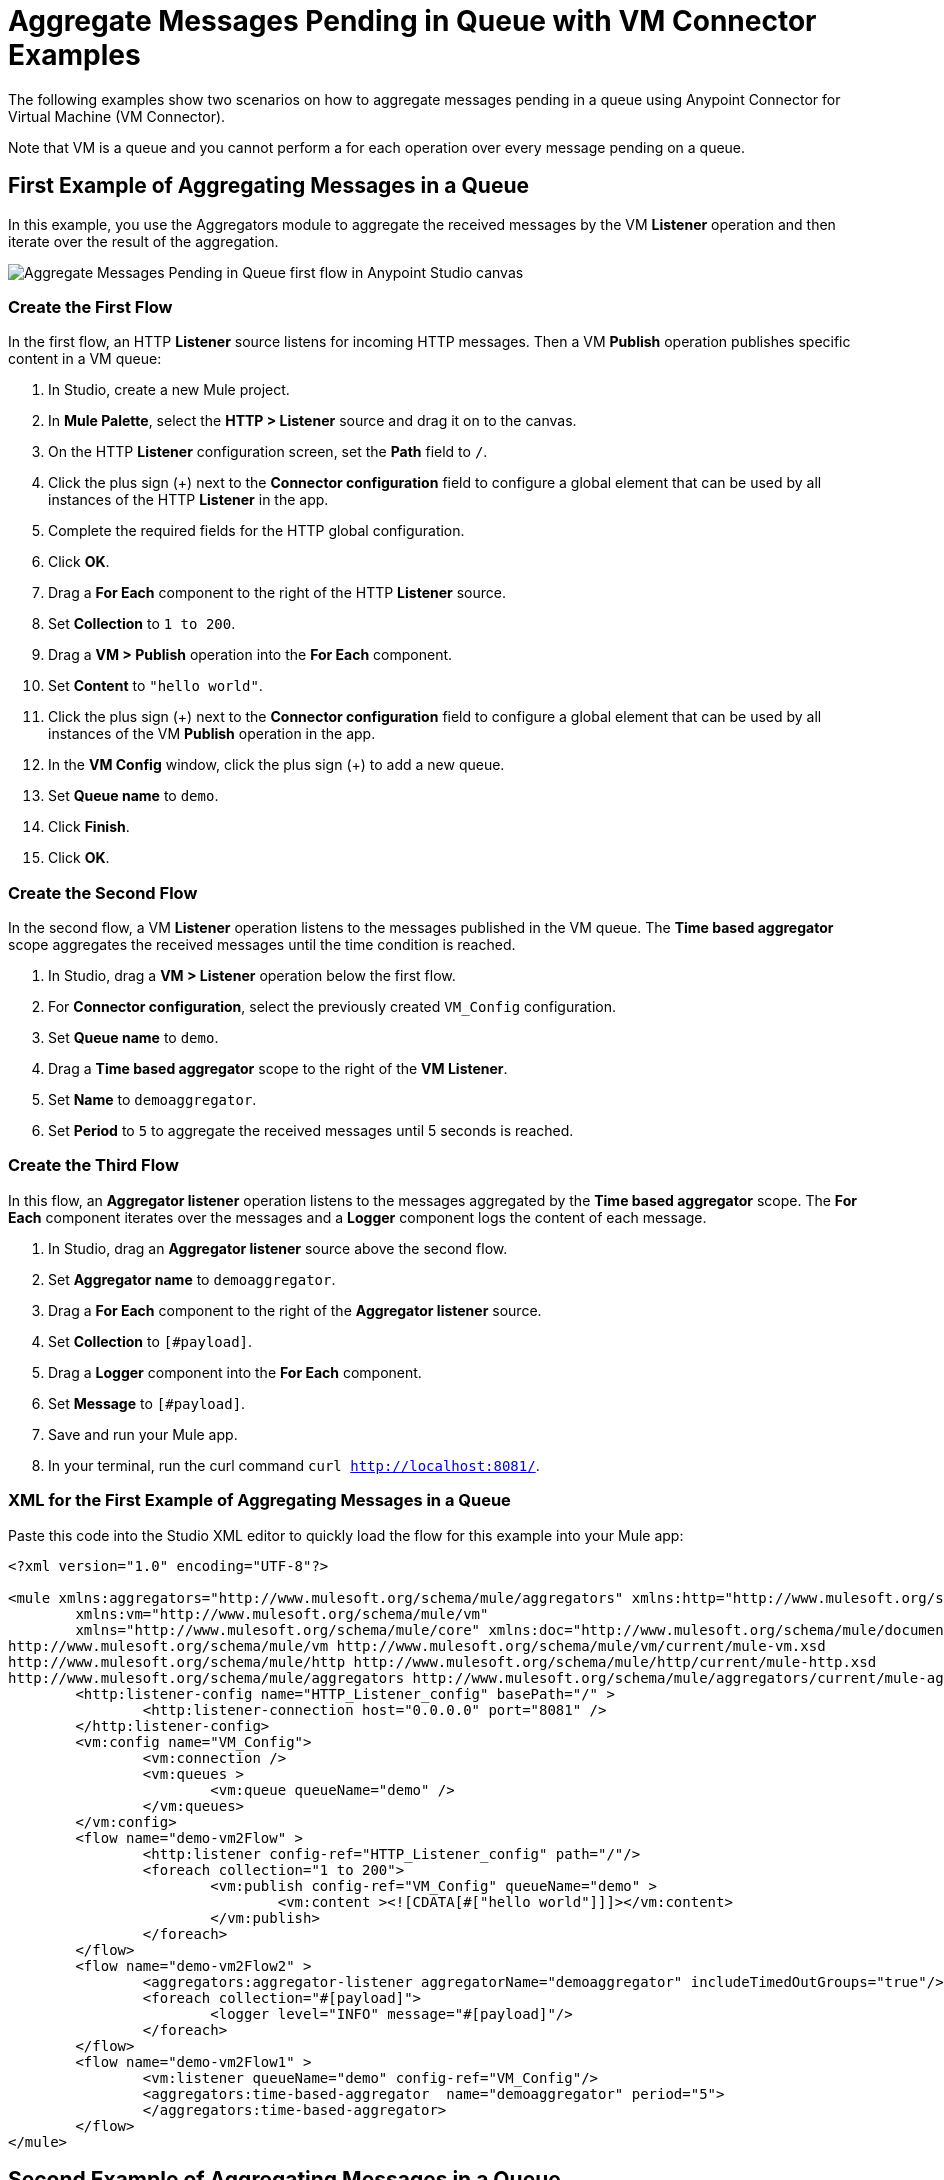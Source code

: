 = Aggregate Messages Pending in Queue with VM Connector Examples

The following examples show two scenarios on how to aggregate messages pending in a queue using Anypoint Connector for Virtual Machine (VM Connector).

Note that VM is a queue and you cannot perform a for each operation over every message pending on a queue.

== First Example of Aggregating Messages in a Queue

In this example, you use the Aggregators module to aggregate the received messages by the VM *Listener* operation and then iterate over the result of the aggregation.

image::vm-aggregate-flow-1.png[Aggregate Messages Pending in Queue first flow in Anypoint Studio canvas]

=== Create the First Flow

In the first flow, an HTTP *Listener* source listens for incoming HTTP messages. Then a VM *Publish* operation publishes specific content in a VM queue:

. In Studio, create a new Mule project.
. In *Mule Palette*, select the *HTTP > Listener* source and drag it on to the canvas. +
. On the HTTP *Listener* configuration screen, set the *Path* field to `/`.
. Click the plus sign (+) next to the *Connector configuration* field to configure a global element that can be used by all instances of the HTTP *Listener* in the app.
. Complete the required fields for the HTTP global configuration.
. Click *OK*.
. Drag a *For Each* component to the right of the HTTP *Listener* source. +
. Set *Collection* to `1 to 200`.
. Drag a *VM > Publish* operation into the *For Each* component.
. Set *Content* to `"hello world"`.
. Click the plus sign (+) next to the *Connector configuration* field to configure a global element that can be used by all instances of the VM *Publish* operation in the app.
. In the *VM Config* window, click the plus sign (+) to add a new queue.
. Set *Queue name* to `demo`.
. Click *Finish*.
. Click *OK*.

=== Create the Second Flow

In the second flow, a VM *Listener* operation listens to the messages published in the VM queue. The *Time based aggregator* scope aggregates the received messages until the time condition is reached.

. In Studio, drag a *VM > Listener* operation below the first flow.
. For *Connector configuration*, select the previously created `VM_Config` configuration.
. Set *Queue name* to `demo`.
. Drag a *Time based aggregator* scope to the right of the *VM Listener*.
. Set *Name* to `demoaggregator`.
. Set *Period* to `5` to aggregate the received messages until 5 seconds is reached.


=== Create the Third Flow

In this flow, an *Aggregator listener* operation listens to the messages aggregated by the *Time based aggregator* scope. The *For Each* component iterates over the messages and a *Logger* component logs the content of each message.

. In Studio, drag an *Aggregator listener* source above the second flow.
. Set *Aggregator name* to `demoaggregator`. +
. Drag a *For Each* component to the right of the *Aggregator listener* source.
. Set *Collection* to `[#payload]`.
. Drag a *Logger* component into the *For Each* component.
. Set *Message* to `[#payload]`.
. Save and run your Mule app.
. In your terminal, run the curl command `curl http://localhost:8081/`.

=== XML for the First Example of Aggregating Messages in a Queue

Paste this code into the Studio XML editor to quickly load the flow for this example into your Mule app:

[source,xml,linenums]
----
<?xml version="1.0" encoding="UTF-8"?>

<mule xmlns:aggregators="http://www.mulesoft.org/schema/mule/aggregators" xmlns:http="http://www.mulesoft.org/schema/mule/http"
	xmlns:vm="http://www.mulesoft.org/schema/mule/vm"
	xmlns="http://www.mulesoft.org/schema/mule/core" xmlns:doc="http://www.mulesoft.org/schema/mule/documentation" xmlns:xsi="http://www.w3.org/2001/XMLSchema-instance" xsi:schemaLocation="http://www.mulesoft.org/schema/mule/core http://www.mulesoft.org/schema/mule/core/current/mule.xsd
http://www.mulesoft.org/schema/mule/vm http://www.mulesoft.org/schema/mule/vm/current/mule-vm.xsd
http://www.mulesoft.org/schema/mule/http http://www.mulesoft.org/schema/mule/http/current/mule-http.xsd
http://www.mulesoft.org/schema/mule/aggregators http://www.mulesoft.org/schema/mule/aggregators/current/mule-aggregators.xsd">
	<http:listener-config name="HTTP_Listener_config" basePath="/" >
		<http:listener-connection host="0.0.0.0" port="8081" />
	</http:listener-config>
	<vm:config name="VM_Config">
		<vm:connection />
		<vm:queues >
			<vm:queue queueName="demo" />
		</vm:queues>
	</vm:config>
	<flow name="demo-vm2Flow" >
		<http:listener config-ref="HTTP_Listener_config" path="/"/>
		<foreach collection="1 to 200">
			<vm:publish config-ref="VM_Config" queueName="demo" >
				<vm:content ><![CDATA[#["hello world"]]]></vm:content>
			</vm:publish>
		</foreach>
	</flow>
	<flow name="demo-vm2Flow2" >
		<aggregators:aggregator-listener aggregatorName="demoaggregator" includeTimedOutGroups="true"/>
		<foreach collection="#[payload]">
			<logger level="INFO" message="#[payload]"/>
		</foreach>
	</flow>
	<flow name="demo-vm2Flow1" >
		<vm:listener queueName="demo" config-ref="VM_Config"/>
		<aggregators:time-based-aggregator  name="demoaggregator" period="5">
		</aggregators:time-based-aggregator>
	</flow>
</mule>
----

== Second Example of Aggregating Messages in a Queue

In this example, a *For Each* component iterates over messages that were consumed by the VM *Consume* operation. The Mule app appends every received message into a variable, and logs the payload content for each message. Note that in this example scenario you get slices of messages until no messages are available on the queue. When this occurs, the VM *Consume* operation throws a timeout message handled by the *On Error Continue* component and then the results are available for iteration.

image::vm-aggregate-flow-2.png[Aggregate Messages Pending in Queue second flow in Anypoint Studio canvas]

=== Create the First Flow

In the first flow, an *HTTP Listener* source listens for incoming HTTP messages, and the VM *Publish* operation publishes specific content in a VM queue:

. In Studio, create a new Mule project.
. In *Mule Palette*, select the *HTTP > Listener* source and drag it on to the canvas. +
. On the HTTP *Listener* configuration screen, set the *Path* field to `/`.
. Click the plus sign (+) next to the *Connector configuration* field to configure a global element that can be used by all instances of the HTTP *Listener* in the app.
. Complete the required fields for the HTTP global configuration.
. Click *OK*.
. Drag a *For Each* component to the right of the HTTP *Listener* source. +
. Set *Collection* to `1 to 55`.
. Drag a *VM > Publish* operation into the *For Each* component.
. Set *Content* to `"test world"`.
. Click the plus sign (+) next to the *Connector configuration* field to configure a global element that can be used by all instances of the VM *Publish* operation in the app.
. In the *VM Config* window, click the plus sign (+) to add a new queue.
. Set *Queue name* to `demo`.
. Click *Finish*.
. Click *OK*.

=== Create the Second Flow

In the second flow, a VM *Consume* operation pulls the published messages from the queue. The *Transform Message* component transforms the payload content and save it in a variable. The Mule app logs each variable payload.

. In Studio, drag a *Scheduler* source below the first flow.
. Set *Frequency* to `5000`.
. Drag a *Set Variable* component to the right of the *Scheduler* component.
. Set *Name* to `result`.
. Set *Value* to `[]`.
. Drag a *Try* scope component to the right of *Set Variable*.
. Drag a *For Each* component into the *Try* scope. +
. Set *Collection* to `1 to 10000`.
. Drag a VM *Consume* operation into the *For Each* component.
. For *Connector configuration*, select the previously created `VM_Config` configuration.
. Set *Queue name* to `demo`.
. Drag a *Transform Message* component to the right of *Consume*.
. Set the DataWeave script to: +
[source,DataWeave,linenums]
----
%dw 2.0
output application/java
---
vars.result << payload
----

[start=14]
. Drag an *On Error Continue* component into the *Error handling* section of the *Try* scope component.
. Set *Type* to `VM:EMPTY_QUEUE`.
. Drag a *Set Payload* component to the right of the  *Try* scope component.
. Set *Value* to `vars.result`.
. Drag a *For Each* component to the right of the *Set Payload* component.
. Set *Collection* to `payload`.
. Drag a *Logger* component into the *For each* scope component.
. Set *Message* to `payload`.
. Save and run your Mule app.
. In your terminal, run the curl command `curl http://localhost:8081/`.

=== XML for the Second Example of Aggregating Messages in a Queue

Paste this code into the Studio XML editor to quickly load the flow for this example into your Mule app:

[source,xml,linenums]
----
<?xml version="1.0" encoding="UTF-8"?>

<mule xmlns:ee="http://www.mulesoft.org/schema/mule/ee/core" xmlns:http="http://www.mulesoft.org/schema/mule/http"
	xmlns:vm="http://www.mulesoft.org/schema/mule/vm"
	xmlns="http://www.mulesoft.org/schema/mule/core" xmlns:doc="http://www.mulesoft.org/schema/mule/documentation" xmlns:xsi="http://www.w3.org/2001/XMLSchema-instance" xsi:schemaLocation="http://www.mulesoft.org/schema/mule/core http://www.mulesoft.org/schema/mule/core/current/mule.xsd
http://www.mulesoft.org/schema/mule/vm http://www.mulesoft.org/schema/mule/vm/current/mule-vm.xsd
http://www.mulesoft.org/schema/mule/http http://www.mulesoft.org/schema/mule/http/current/mule-http.xsd
http://www.mulesoft.org/schema/mule/ee/core http://www.mulesoft.org/schema/mule/ee/core/current/mule-ee.xsd">
	<http:listener-config name="HTTP_Listener_config" basePath="/" >
		<http:listener-connection host="0.0.0.0" port="8081" />
	</http:listener-config>
	<vm:config name="VM_Config" >
		<vm:connection />
		<vm:queues >
			<vm:queue queueName="demo" />
		</vm:queues>
	</vm:config>
	<flow name="demo-vmFlow1" >
		<http:listener config-ref="HTTP_Listener_config" path="/"/>
		<foreach collection="1 to 55">
			<vm:publish config-ref="VM_Config" queueName="demo" >
				<vm:content ><![CDATA[#["test message"]]]></vm:content>
			</vm:publish>
		</foreach>
	</flow>
	<flow name="demo-vmFlow">
		<scheduler>
			<scheduling-strategy>
				<fixed-frequency frequency="5000" />
			</scheduling-strategy>
		</scheduler>
		<set-variable value="#[[]]" variableName="result" />
		<try>
			<foreach collection="#[1 to 10000]">
				<vm:consume config-ref="VM_Config" queueName="demo" />
				<ee:transform>
					<ee:message>
						<ee:set-payload><![CDATA[%dw 2.0
output application/java
---
vars.result << payload
]]></ee:set-payload>
					</ee:message>
					<ee:variables>
						<ee:set-variable variableName="result"><![CDATA[%dw 2.0
output application/java
---
vars.result<<payload]]></ee:set-variable>
					</ee:variables>
				</ee:transform>
			</foreach>
			<error-handler>
				<on-error-continue enableNotifications="true" logException="false" type="VM:EMPTY_QUEUE" />
			</error-handler>
		</try>
		<set-payload value="#[vars.result]" />
		<foreach collection="#[payload]" counterVariableName="message">
			<logger level="INFO" message="#[payload]" />
		</foreach>
	</flow>
</mule>

----
== See Also

* xref:connectors::introduction/introduction-to-anypoint-connectors.adoc[Introduction to Anypoint Connectors]
* https://help.mulesoft.com[MuleSoft Help Center]
